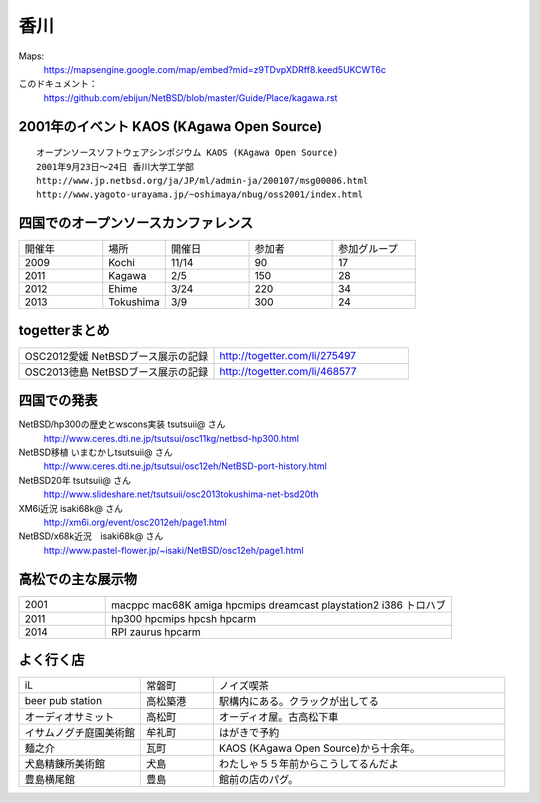 .. 
 Copyright (c) 2014 Jun Ebihara All rights reserved.
 Redistribution and use in source and binary forms, with or without
 modification, are permitted provided that the following conditions
 are met:
 1. Redistributions of source code must retain the above copyright
    notice, this list of conditions and the following disclaimer.
 2. Redistributions in binary form must reproduce the above copyright
    notice, this list of conditions and the following disclaimer in the
    documentation and/or other materials provided with the distribution.
 THIS SOFTWARE IS PROVIDED BY THE AUTHOR ``AS IS'' AND ANY EXPRESS OR
 IMPLIED WARRANTIES, INCLUDING, BUT NOT LIMITED TO, THE IMPLIED WARRANTIES
 OF MERCHANTABILITY AND FITNESS FOR A PARTICULAR PURPOSE ARE DISCLAIMED.
 IN NO EVENT SHALL THE AUTHOR BE LIABLE FOR ANY DIRECT, INDIRECT,
 INCIDENTAL, SPECIAL, EXEMPLARY, OR CONSEQUENTIAL DAMAGES (INCLUDING, BUT
 NOT LIMITED TO, PROCUREMENT OF SUBSTITUTE GOODS OR SERVICES; LOSS OF USE,
 DATA, OR PROFITS; OR BUSINESS INTERRUPTION) HOWEVER CAUSED AND ON ANY
 THEORY OF LIABILITY, WHETHER IN CONTRACT, STRICT LIABILITY, OR TORT
 (INCLUDING NEGLIGENCE OR OTHERWISE) ARISING IN ANY WAY OUT OF THE USE OF
 THIS SOFTWARE, EVEN IF ADVISED OF THE POSSIBILITY OF SUCH DAMAGE.


香川
-------

Maps:
 https://mapsengine.google.com/map/embed?mid=z9TDvpXDRff8.keed5UKCWT6c 

このドキュメント：
 https://github.com/ebijun/NetBSD/blob/master/Guide/Place/kagawa.rst

2001年のイベント KAOS (KAgawa Open Source)
~~~~~~~~~~~~~~~~~~~~~~~~~~~~~~~~~~~~~~~~~~~~~~~~

::

 オープンソースソフトウェアシンポジウム KAOS (KAgawa Open Source)
 2001年9月23日～24日 香川大学工学部
 http://www.jp.netbsd.org/ja/JP/ml/admin-ja/200107/msg00006.html
 http://www.yagoto-urayama.jp/~oshimaya/nbug/oss2001/index.html

四国でのオープンソースカンファレンス
~~~~~~~~~~~~~~~~~~~~~~~~~~~~~~~~~~~~~~

.. csv-table::
 :widths: 20 15 20 20 20

 開催年,場所,開催日,参加者,参加グループ
 2009, Kochi    ,  11/14,   90  ,    17
 2011, Kagawa   ,  2/5  ,   150 ,    28
 2012, Ehime    ,  3/24 ,   220 ,    34
 2013, Tokushima,  3/9  ,   300 ,    24

togetterまとめ
~~~~~~~~~~~~~~~

.. csv-table::
 :widths: 80 80

 OSC2012愛媛 NetBSDブース展示の記録,http://togetter.com/li/275497
 OSC2013徳島 NetBSDブース展示の記録,http://togetter.com/li/468577

四国での発表
~~~~~~~~~~~~
 
NetBSD/hp300の歴史とwscons実装 tsutsuii@ さん
 http://www.ceres.dti.ne.jp/tsutsui/osc11kg/netbsd-hp300.html

NetBSD移植 いまむかしtsutsuii@ さん
 http://www.ceres.dti.ne.jp/tsutsui/osc12eh/NetBSD-port-history.html

NetBSD20年 tsutsuii@ さん
 http://www.slideshare.net/tsutsuii/osc2013tokushima-net-bsd20th

XM6i近況 isaki68k@ さん
 http://xm6i.org/event/osc2012eh/page1.html

NetBSD/x68k近況　isaki68k@ さん
 http://www.pastel-flower.jp/~isaki/NetBSD/osc12eh/page1.html

高松での主な展示物
~~~~~~~~~~~~~~~~~~~~~~~~~~~

.. csv-table::
 :widths: 15 60

 2001,macppc mac68K amiga hpcmips dreamcast playstation2 i386 トロハブ
 2011,hp300 hpcmips hpcsh hpcarm
 2014,RPI zaurus hpcarm



よく行く店
~~~~~~~~~~~~~~

.. csv-table::
 :widths: 25 15 60

 iL,常磐町,ノイズ喫茶
 beer pub station,高松築港,駅構内にある。クラックが出してる
 オーディオサミット,高松町,オーディオ屋。古高松下車
 イサムノグチ庭園美術館,牟礼町,はがきで予約
 麺之介,瓦町,KAOS (KAgawa Open Source)から十余年。
 犬島精錬所美術館,犬島,わたしゃ５５年前からこうしてるんだよ
 豊島横尾館,豊島,館前の店のパグ。



.. image:: ../Picture/2013/11/30/DSC_2941.jpg
.. image:: ../Picture/2013/11/30/DSC_2942.jpg
.. image:: ../Picture/2013/11/30/DSC_2944.jpg
.. image:: ../Picture/2013/11/30/dsc03708.jpg
.. image:: ../Picture/2013/12/01/DSC_2946.jpg
.. image:: ../Picture/2013/12/01/DSC_2952.jpg
.. image:: ../Picture/2013/12/01/DSC_2953.jpg
.. image:: ../Picture/2013/12/01/DSC_2956.jpg
.. image:: ../Picture/2013/12/01/DSC_2957.jpg
.. image:: ../Picture/2013/12/01/DSC_2960.jpg
.. image:: ../Picture/2013/12/01/DSC_2961.jpg
.. image:: ../Picture/2013/12/01/DSC_2962.jpg
.. image:: ../Picture/2013/12/01/DSC_2963.jpg
.. image:: ../Picture/2013/12/01/DSC_2964.jpg
.. image:: ../Picture/2013/12/01/dsc03709.jpg
.. image:: ../Picture/2013/12/01/dsc03710.jpg
.. image:: ../Picture/2013/12/01/dsc03711.jpg
.. image:: ../Picture/2013/12/01/dsc03719.jpg
.. image:: ../Picture/2013/12/01/dsc03722.jpg
.. image:: ../Picture/2013/12/01/dsc03723.jpg
.. image:: ../Picture/2013/12/01/dsc03733.jpg
.. image:: ../Picture/2013/12/01/dsc03736.jpg
.. image:: ../Picture/2013/12/01/dsc03738.jpg
.. image:: ../Picture/2013/12/01/dsc03739.jpg
.. image:: ../Picture/2013/12/01/dsc03745.jpg
.. image:: ../Picture/2013/12/01/dsc03746.jpg
.. image:: ../Picture/2013/12/01/dsc03750.jpg
.. image:: ../Picture/2013/12/01/dsc03768.jpg
.. image:: ../Picture/2013/12/01/dsc03770.jpg
.. image:: ../Picture/2013/12/01/dsc03771.jpg
.. image:: ../Picture/2013/12/01/dsc03772.jpg
.. image:: ../Picture/2013/12/01/dsc03774.jpg
.. image:: ../Picture/2013/12/01/dsc03777.jpg
.. image:: ../Picture/2013/12/01/dsc03782.jpg
.. image:: ../Picture/2013/12/01/dsc03784.jpg
.. image:: ../Picture/2013/12/01/dsc03786.jpg

